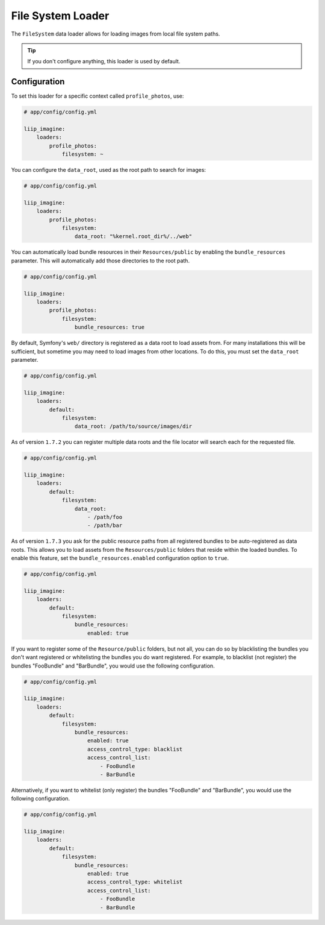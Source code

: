 
.. _data-loaders-filesystem:

File System Loader
==================

The ``FileSystem`` data loader allows for loading images from local file system paths.

.. tip::

    If you don't configure anything, this loader is used by default.


Configuration
-------------

To set this loader for a specific context called ``profile_photos``, use:

.. code-block:: yaml

    # app/config/config.yml

    liip_imagine:
        loaders:
            profile_photos:
                filesystem: ~

You can configure the ``data_root``, used as the root path to search for images:

.. code-block:: yaml

    # app/config/config.yml

    liip_imagine:
        loaders:
            profile_photos:
                filesystem:
                    data_root: "%kernel.root_dir%/../web"

You can automatically load bundle resources in their ``Resources/public`` by enabling
the ``bundle_resources`` parameter. This will automatically add those directories to the
root path.

.. code-block:: yaml

    # app/config/config.yml

    liip_imagine:
        loaders:
            profile_photos:
                filesystem:
                    bundle_resources: true

By default, Symfony's ``web/`` directory is registered as a data root to load
assets from. For many installations this will be sufficient, but sometime you
may need to load images from other locations. To do this, you must set the
``data_root`` parameter.

.. code-block:: yaml

    # app/config/config.yml

    liip_imagine:
        loaders:
            default:
                filesystem:
                    data_root: /path/to/source/images/dir


As of version ``1.7.2`` you can register multiple data roots and the file locator
will search each for the requested file.

.. code-block:: yaml

    # app/config/config.yml

    liip_imagine:
        loaders:
            default:
                filesystem:
                    data_root:
                        - /path/foo
                        - /path/bar

As of version ``1.7.3`` you ask for the public resource paths from all registered bundles
to be auto-registered as data roots. This allows you to load assets from the
``Resources/public`` folders that reside within the loaded bundles. To enable this
feature, set the ``bundle_resources.enabled`` configuration option to ``true``.

.. code-block:: yaml

    # app/config/config.yml

    liip_imagine:
        loaders:
            default:
                filesystem:
                    bundle_resources:
                        enabled: true

If you want to register some of the ``Resource/public`` folders, but not all, you can do
so by blacklisting the bundles you don't want registered or whitelisting the bundles you
do want registered. For example, to blacklist (not register) the bundles "FooBundle" and
"BarBundle", you would use the following configuration.

.. code-block:: yaml

    # app/config/config.yml

    liip_imagine:
        loaders:
            default:
                filesystem:
                    bundle_resources:
                        enabled: true
                        access_control_type: blacklist
                        access_control_list:
                            - FooBundle
                            - BarBundle

Alternatively, if you want to whitelist (only register) the bundles "FooBundle" and "BarBundle",
you would use the following configuration.

.. code-block:: yaml

    # app/config/config.yml

    liip_imagine:
        loaders:
            default:
                filesystem:
                    bundle_resources:
                        enabled: true
                        access_control_type: whitelist
                        access_control_list:
                            - FooBundle
                            - BarBundle